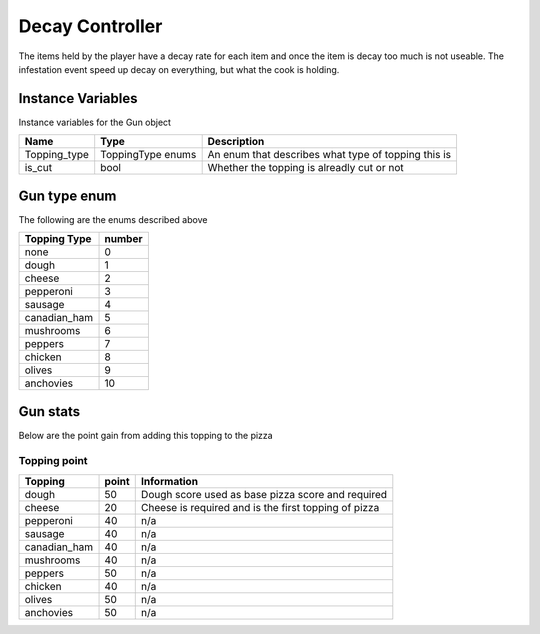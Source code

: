 ==========
Decay Controller
==========
The items held by the player have a decay rate for each item and once the item is decay too much is not useable.
The infestation event speed up decay on everything, but what the cook is holding.

Instance Variables
---------------------

Instance variables for the Gun object

================  =========================== ===================
 Name              Type                        Description
================  =========================== ===================
 Topping_type       ToppingType enums           An enum that describes what type of topping this is
 is_cut             bool                        Whether the topping is alreadly cut or not
================  =========================== ===================

Gun type enum
---------------

The following are the enums described above

================  =========================== 
 Topping Type              number            
================  =========================== 
   none             0
   dough            1
   cheese           2
   pepperoni        3
   sausage          4
   canadian_ham     5
   mushrooms        6
   peppers          7
   chicken          8
   olives           9
   anchovies        10
================  =========================== 

Gun stats
----------

Below are the point gain from adding this topping to the pizza

Topping point
==============

================  ========== ========================================================= 
 Topping           point       Information   
================  ========== ========================================================= 
 dough              50          Dough score used as base pizza score and required           
 cheese             20          Cheese is required and is the first topping of pizza
 pepperoni          40          n/a             
 sausage            40          n/a     
 canadian_ham       40          n/a
 mushrooms          40          n/a
 peppers            50          n/a
 chicken            40          n/a
 olives             50          n/a
 anchovies          50          n/a      
================  ========== =========================================================   
 